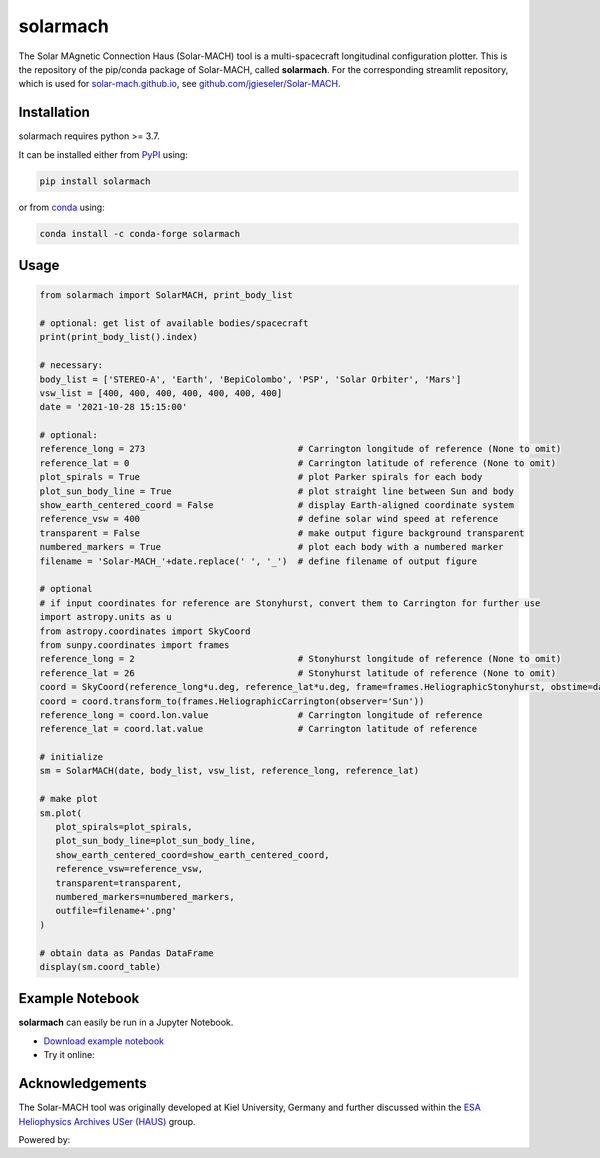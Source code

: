 solarmach
=========

|pypi Version| |conda version| |license| |python version| |pytest|

.. |pypi Version| image:: https://img.shields.io/pypi/v/solarmach?style=flat&logo=pypi
   :target: https://pypi.org/project/solarmach/
.. |conda version| image:: https://img.shields.io/conda/vn/conda-forge/solarmach?style=flat&logo=anaconda
   :target: https://anaconda.org/conda-forge/solarmach/
.. |license| image:: https://img.shields.io/conda/l/conda-forge/solarmach?style=flat
   :target: https://github.com/jgieseler/solarmach/blob/main/LICENSE.rst
.. |python version| image:: https://img.shields.io/pypi/pyversions/solarmach?style=flat&logo=python
.. |pytest| image:: https://github.com/jgieseler/solarmach/workflows/pytest/badge.svg

The Solar MAgnetic Connection Haus (Solar-MACH) tool is a multi-spacecraft longitudinal configuration plotter. This is the repository of the pip/conda package of Solar-MACH, called **solarmach**. For the corresponding streamlit repository, which is used for `solar-mach.github.io <https://solar-mach.github.io>`_, see `github.com/jgieseler/Solar-MACH <https://github.com/jgieseler/Solar-MACH>`_.

Installation
------------

solarmach requires python >= 3.7.

It can be installed either from `PyPI <https://pypi.org/project/solarmach/>`_ using:

.. code:: bash

    pip install solarmach
    
or from `conda <https://anaconda.org/conda-forge/solarmach/>`_ using:

.. code:: bash

    conda install -c conda-forge solarmach

Usage
-----

.. code:: python

   from solarmach import SolarMACH, print_body_list
   
   # optional: get list of available bodies/spacecraft
   print(print_body_list().index)

   # necessary:
   body_list = ['STEREO-A', 'Earth', 'BepiColombo', 'PSP', 'Solar Orbiter', 'Mars']
   vsw_list = [400, 400, 400, 400, 400, 400, 400]
   date = '2021-10-28 15:15:00'
   
   # optional:
   reference_long = 273                             # Carrington longitude of reference (None to omit)
   reference_lat = 0                                # Carrington latitude of reference (None to omit)
   plot_spirals = True                              # plot Parker spirals for each body
   plot_sun_body_line = True                        # plot straight line between Sun and body
   show_earth_centered_coord = False                # display Earth-aligned coordinate system
   reference_vsw = 400                              # define solar wind speed at reference
   transparent = False                              # make output figure background transparent
   numbered_markers = True                          # plot each body with a numbered marker
   filename = 'Solar-MACH_'+date.replace(' ', '_')  # define filename of output figure
   
   # optional
   # if input coordinates for reference are Stonyhurst, convert them to Carrington for further use
   import astropy.units as u
   from astropy.coordinates import SkyCoord
   from sunpy.coordinates import frames
   reference_long = 2                               # Stonyhurst longitude of reference (None to omit)
   reference_lat = 26                               # Stonyhurst latitude of reference (None to omit)
   coord = SkyCoord(reference_long*u.deg, reference_lat*u.deg, frame=frames.HeliographicStonyhurst, obstime=date)
   coord = coord.transform_to(frames.HeliographicCarrington(observer='Sun'))
   reference_long = coord.lon.value                 # Carrington longitude of reference
   reference_lat = coord.lat.value                  # Carrington latitude of reference
     
   # initialize
   sm = SolarMACH(date, body_list, vsw_list, reference_long, reference_lat)
   
   # make plot
   sm.plot(
      plot_spirals=plot_spirals,                            
      plot_sun_body_line=plot_sun_body_line,                
      show_earth_centered_coord=show_earth_centered_coord,  
      reference_vsw=reference_vsw,                          
      transparent=transparent,
      numbered_markers=numbered_markers,
      outfile=filename+'.png'
   )
   
   # obtain data as Pandas DataFrame
   display(sm.coord_table)

.. image:: https://github.com/jgieseler/solarmach/raw/main/examples/solarmach.png
  :alt: Example output figure
  
Example Notebook
----------------

**solarmach** can easily be run in a Jupyter Notebook. 

- `Download example notebook <https://github.com/jgieseler/solarmach/raw/main/examples/example.ipynb>`_

- Try it online: |binder|
  
.. |binder| image:: https://mybinder.org/badge_logo.svg
 :target: https://mybinder.org/v2/gh/jgieseler/solarmach/main?labpath=examples%2Fexample.ipynb
 
Acknowledgements
----------------
 
The Solar-MACH tool was originally developed at Kiel University, Germany and further discussed within the `ESA Heliophysics Archives USer (HAUS) <https://www.cosmos.esa.int/web/esdc/archives-user-groups/heliophysics>`_ group.

Powered by: |matplotlib| |sunpy|

.. |matplotlib| image:: https://matplotlib.org/stable/_static/logo2_compressed.svg
   :height: 25px
   :target: https://matplotlib.org
.. |sunpy| image:: https://raw.githubusercontent.com/sunpy/sunpy-logo/master/generated/sunpy_logo_landscape.svg
   :height: 30px
   :target: https://sunpy.org
